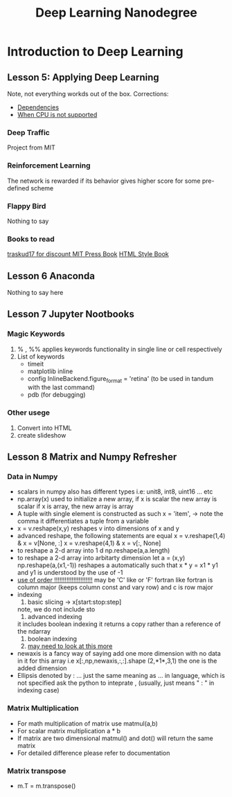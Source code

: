 #+TITLE: Deep Learning Nanodegree


* Introduction to Deep Learning
  
** Lesson 5: Applying Deep Learning 
   Note, not everything workds out of the box. 
   Corrections:
   - [[https://datascience.stackexchange.com/questions/38344/aws-ec2-segmentation-fault-core-dumped-issue-with-fast-style-transfer?rq%3D1][Dependencies]]
   - [[https://stackoverflow.com/questions/47068709/your-cpu-supports-instructions-that-this-tensorflow-binary-was-not-compiled-to-u][When CPU is not supported]]

*** Deep Traffic
    Project from MIT

*** Reinforcement Learning
    The network is rewarded if its behavior gives higher score for
    some pre-defined scheme

*** Flappy Bird
    Nothing to say
*** Books to read
    [[https://www.manning.com/books/grokking-deep-learning][traskud17 for discount ]]
    [[http://www.deeplearningbook.org/][MIT Press Book]]
    [[http://neuralnetworksanddeeplearning.com/chap1.html][HTML Style Book]]

** Lesson 6 Anaconda
   Nothing to say here 
** Lesson 7 Jupyter Nootbooks 

*** Magic Keywords
    1) % , %% applies keywords functionality in single line or cell respectively
    2) List of keywords
       - timeit
       - matplotlib inline
       - config InlineBackend.figure_format = 'retina' 
         (to be used in tandum with the last command)
       - pdb (for debugging)
	 
*** Other usege
    1) Convert into HTML 
    2) create slideshow

** Lesson 8 Matrix and Numpy Refresher

*** Data in Numpy
   - scalars in numpy also has different types 
     i.e: unit8, int8, uint16 ... etc
   - np.array(x) 
     used to initialize a new array, if x is scalar the new array is scalar
     if x is array, the new array is array
   - A tuple with single element is constructed as such 
     x = 'item', -> note the comma it differentiates a tuple from a variable 
   - x = v.reshape(x,y)
     reshapes v into dimensions of x and y
   - advanced reshape, the following statements are equal
     x = v.reshape(1,4)  & x = v[None, :]
     x = v.reshape(4,1) & x = v[:, None]
   - to reshape a 2-d array into 1 d
     np.reshape(a,a.length)
   - to reshape a 2-d array into arbitarty dimension
     let a = (x,y)
     np.reshape(a,(x1,-1)) 
     reshapes a automatically such that x * y = x1 * y1 and y1 is understood 
     by the use of -1
   - _use of order !!!!!!!!!!!!!!!!!!!!!!_
     may be 'C' like or 'F' fortran like 
     fortran is column major (keeps column const and vary row) 
     and c is row major
   - indexing 
     1) basic slicing -> x[start:stop:step] 
	note, we do not include sto
     2) advanced indexing
	it includes boolean indexing 
	it returns a copy rather than a reference of the ndarray
     3) boolean indexing 
     4) _may need to look at this more_ 
   - newaxis is a fancy way of saying add one more dimension with
     no data in it for this array
     i.e 
     x[:,np,newaxis,:,:].shape
     (2,*1*,3,1) the one is the added dimension 
   - Ellipsis 
     denoted by : ...
     just the same meaning as ... in language, which is not specified 
     ask the python to inteprate , (usually, just means " : " in indexing case)

***  Matrix Multiplication
     - For math multiplication of matrix use
       matmul(a,b)
     - For scalar matrix multiplication
       a * b
     - If matrix are two dimensional matmul() and dot() will return the
       same matrix
     - For detailed difference please refer to documentation

***  Matrix transpose 
     - m.T = m.transpose()
 
